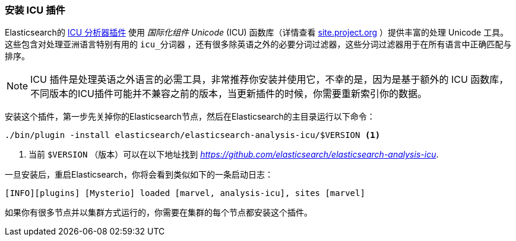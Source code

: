 [[icu-plugin]]
=== 安装 ICU 插件


Elasticsearch的 https://github.com/elasticsearch/elasticsearch-analysis-icu[ICU 分析器插件] 使用 _国际化组件 Unicode_ (ICU) 函数库（详情查看 http://site.icu-project.org[site.project.org] ）提供丰富的处理 Unicode 工具。
这些包含对处理亚洲语言特别有用的 `icu_分词器` ，还有很多除英语之外的必要分词过滤器，这些分词过滤器用于在所有语言中正确匹配与排序。

[NOTE]
==================================================

ICU 插件是处理英语之外语言的必需工具，非常推荐你安装并使用它，不幸的是，因为是基于额外的 ICU 函数库，
不同版本的ICU插件可能并不兼容之前的版本，当更新插件的时候，你需要重新索引你的数据。

==================================================


安装这个插件，第一步先关掉你的Elasticsearch节点，然后在Elasticsearch的主目录运行以下命令：

[source,sh]
--------------------------------------------------
./bin/plugin -install elasticsearch/elasticsearch-analysis-icu/$VERSION <1>
--------------------------------------------------

<1> 当前 `$VERSION` （版本）可以在以下地址找到
    _https://github.com/elasticsearch/elasticsearch-analysis-icu_.


一旦安装后，重启Elasticsearch，你将会看到类似如下的一条启动日志：


    [INFO][plugins] [Mysterio] loaded [marvel, analysis-icu], sites [marvel]

如果你有很多节点并以集群方式运行的，你需要在集群的每个节点都安装这个插件。
